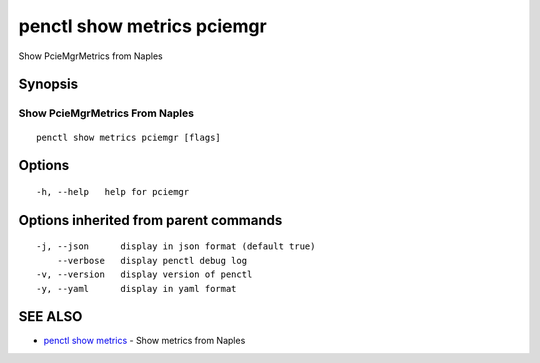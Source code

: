 .. _penctl_show_metrics_pciemgr:

penctl show metrics pciemgr
---------------------------

Show PcieMgrMetrics from Naples

Synopsis
~~~~~~~~



---------------------------------
 Show PcieMgrMetrics From Naples 
---------------------------------


::

  penctl show metrics pciemgr [flags]

Options
~~~~~~~

::

  -h, --help   help for pciemgr

Options inherited from parent commands
~~~~~~~~~~~~~~~~~~~~~~~~~~~~~~~~~~~~~~

::

  -j, --json      display in json format (default true)
      --verbose   display penctl debug log
  -v, --version   display version of penctl
  -y, --yaml      display in yaml format

SEE ALSO
~~~~~~~~

* `penctl show metrics <penctl_show_metrics.rst>`_ 	 - Show metrics from Naples

